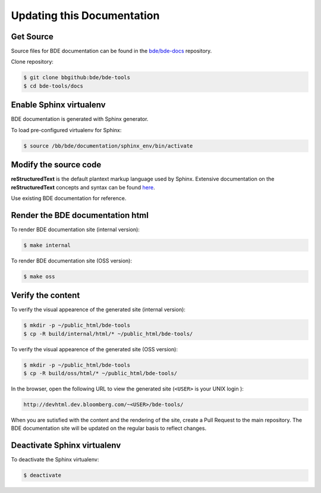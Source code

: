 .. _docs-howto-top:

===========================
Updating this Documentation
===========================

Get Source
----------

Source files for BDE documentation can be found in the `bde/bde-docs
<https://bbgithub.dev.bloomberg.com/bde/bde-docs/>`_ repository.

Clone repository:

.. code-block:: shell

   $ git clone bbgithub:bde/bde-tools
   $ cd bde-tools/docs

Enable Sphinx virtualenv
------------------------

BDE documentation is generated with Sphinx generator.

To load pre-configured virtualenv for Sphinx:

.. code-block:: shell

   $ source /bb/bde/documentation/sphinx_env/bin/activate

Modify the source code
----------------------

**reStructuredText** is the default plantext markup language used by Sphinx.
Extensive documentation on the **reStructuredText** concepts and syntax can be
found `here
<http://www.sphinx-doc.org/en/master/usage/restructuredtext/basics.html>`_.

Use existing BDE documentation for reference.

Render the BDE documentation html
---------------------------------

To render BDE documentation site (internal version):

.. code-block:: shell

   $ make internal

To render BDE documentation site (OSS version):

.. code-block:: shell

   $ make oss

Verify the content
------------------

To verify the visual appearence of the generated site (internal version):

.. code-block:: shell

   $ mkdir -p ~/public_html/bde-tools
   $ cp -R build/internal/html/* ~/public_html/bde-tools/


To verify the visual appearence of the generated site (OSS version):

.. code-block:: shell

   $ mkdir -p ~/public_html/bde-tools
   $ cp -R build/oss/html/* ~/public_html/bde-tools/

In the browser, open the following URL to view the generated site (``<USER>``
is your UNIX login ):

.. code-block::

   http://devhtml.dev.bloomberg.com/~<USER>/bde-tools/

When you are sutisfied with the content and the rendering of the site, create a
Pull Request to the main repository.  The BDE documentation site will be
updated on the regular basis to reflect changes.

Deactivate Sphinx virtualenv
----------------------------

To deactivate the Sphinx virtualenv:

.. code-block:: shell

    $ deactivate
